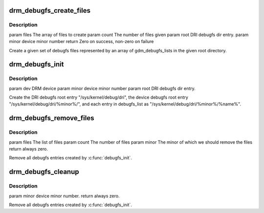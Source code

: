 .. -*- coding: utf-8; mode: rst -*-
.. src-file: drivers/gpu/drm/drm_debugfs.c

.. _`drm_debugfs_create_files`:

drm_debugfs_create_files
========================

.. c:function:: int drm_debugfs_create_files(const struct drm_info_list *files, int count, struct dentry *root, struct drm_minor *minor)

    :param const struct drm_info_list \*files:
        *undescribed*

    :param int count:
        *undescribed*

    :param struct dentry \*root:
        *undescribed*

    :param struct drm_minor \*minor:
        *undescribed*

.. _`drm_debugfs_create_files.description`:

Description
-----------

\param files The array of files to create
\param count The number of files given
\param root DRI debugfs dir entry.
\param minor device minor number
\return Zero on success, non-zero on failure

Create a given set of debugfs files represented by an array of
gdm_debugfs_lists in the given root directory.

.. _`drm_debugfs_init`:

drm_debugfs_init
================

.. c:function:: int drm_debugfs_init(struct drm_minor *minor, int minor_id, struct dentry *root)

    :param struct drm_minor \*minor:
        *undescribed*

    :param int minor_id:
        *undescribed*

    :param struct dentry \*root:
        *undescribed*

.. _`drm_debugfs_init.description`:

Description
-----------

\param dev DRM device
\param minor device minor number
\param root DRI debugfs dir entry.

Create the DRI debugfs root entry "/sys/kernel/debug/dri", the device debugfs root entry
"/sys/kernel/debug/dri/%minor%/", and each entry in debugfs_list as
"/sys/kernel/debug/dri/%minor%/%name%".

.. _`drm_debugfs_remove_files`:

drm_debugfs_remove_files
========================

.. c:function:: int drm_debugfs_remove_files(const struct drm_info_list *files, int count, struct drm_minor *minor)

    :param const struct drm_info_list \*files:
        *undescribed*

    :param int count:
        *undescribed*

    :param struct drm_minor \*minor:
        *undescribed*

.. _`drm_debugfs_remove_files.description`:

Description
-----------

\param files The list of files
\param count The number of files
\param minor The minor of which we should remove the files
\return always zero.

Remove all debugfs entries created by \ :c:func:`debugfs_init`\ .

.. _`drm_debugfs_cleanup`:

drm_debugfs_cleanup
===================

.. c:function:: int drm_debugfs_cleanup(struct drm_minor *minor)

    :param struct drm_minor \*minor:
        *undescribed*

.. _`drm_debugfs_cleanup.description`:

Description
-----------

\param minor device minor number.
\return always zero.

Remove all debugfs entries created by \ :c:func:`debugfs_init`\ .

.. This file was automatic generated / don't edit.

